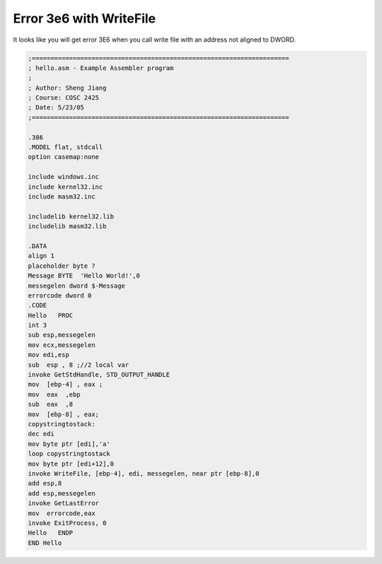 .. meta::
   :description: It looks like you will get error 3E6 when you call write file with an address not aligned to DWORD.

Error 3e6 with WriteFile
========================
.. post:: 27, Jun, 2005
   :tags: Assembly language
   :category: ACC
   :author: me
   :nocomments:

It looks like you will get error 3E6 when you call write file with an
address not aligned to DWORD.

.. code-block::

   ;=====================================================================
   ; hello.asm - Example Assembler program
   ;
   ; Author: Sheng Jiang
   ; Course: COSC 2425
   ; Date: 5/23/05
   ;=====================================================================

   .386
   .MODEL flat, stdcall
   option casemap:none

   include windows.inc
   include kernel32.inc
   include masm32.inc

   includelib kernel32.lib
   includelib masm32.lib

   .DATA
   align 1
   placeholder byte ?
   Message BYTE  'Hello World!',0
   messegelen dword $-Message
   errorcode dword 0
   .CODE
   Hello   PROC
   int 3
   sub esp,messegelen
   mov ecx,messegelen
   mov edi,esp
   sub  esp , 8 ;//2 local var
   invoke GetStdHandle, STD_OUTPUT_HANDLE
   mov  [ebp-4] , eax ;
   mov  eax  ,ebp
   sub  eax  ,8
   mov  [ebp-8] , eax;
   copystringtostack:
   dec edi
   mov byte ptr [edi],'a'
   loop copystringtostack
   mov byte ptr [edi+12],0
   invoke WriteFile, [ebp-4], edi, messegelen, near ptr [ebp-8],0
   add esp,8
   add esp,messegelen
   invoke GetLastError
   mov  errorcode,eax
   invoke ExitProcess, 0
   Hello   ENDP
   END Hello

